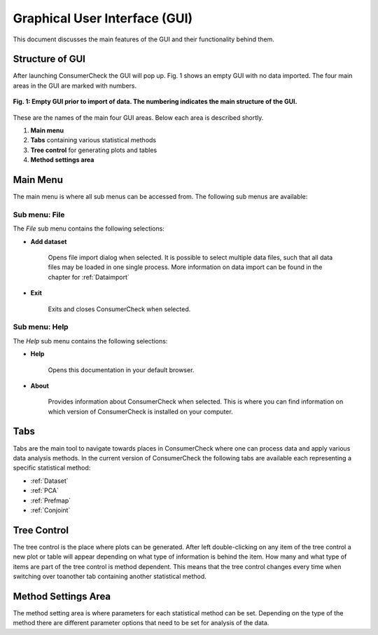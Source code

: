 .. ConsumerCheck user manual documentation master file, created by
   sphinx-quickstart on Thu Jan 05 10:37:07 2012.
   You can adapt this file completely to your liking, but it should at least
   contain the root `toctree` directive.

==============================
Graphical User Interface (GUI)
==============================

This document discusses the main features of the GUI and their functionality behind them.

Structure of  GUI
=================
After launching ConsumerCheck the GUI will pop up. Fig. 1 shows an empty GUI with no data imported. The four main areas in the
GUI are marked with numbers. 

.. figure:: images/emptyGUI.png
   :align: center
   
   **Fig. 1: Empty GUI prior to import of data. The numbering indicates the main structure of the GUI.**

These are the names of the main four GUI areas. Below each area is described shortly.  
 
1. **Main menu**
2. **Tabs** containing various statistical methods
3. **Tree control** for generating plots and tables
4. **Method settings area**

 
 
 
Main Menu
=========
The main menu is where all sub menus can be accessed from. The following sub menus are available:

**Sub menu: File**
------------------
The *File* sub menu contains the following selections:

- **Add dataset**

    Opens file import dialog when selected. It is possible to select multiple data files, such that all data files may be loaded in one single process. 
    More information on data import can be found in the chapter for :ref:`Dataimport`
    

- **Exit**

    Exits and closes ConsumerCheck when selected.

 

**Sub menu: Help**
------------------
The *Help* sub menu contains the following selections:

- **Help**

    Opens this documentation in your default browser.

- **About**

    Provides information about ConsumerCheck when selected. This is where you can find information on which version of ConsumerCheck is installed on your computer. 



Tabs
====
Tabs are the main tool to navigate towards places in ConsumerCheck where one can process data and apply various data analysis methods. In the current version of 
ConsumerCheck the following tabs are available each representing a specific statistical method:

- :ref:`Dataset`
- :ref:`PCA`
- :ref:`Prefmap`
- :ref:`Conjoint`


Tree Control
============
The tree control is the place where plots can be generated. After left double-clicking on any item of the tree control a new plot or table will appear 
depending on what type of information is behind the item. How many and what type of items are part of the tree control is method dependent. This means 
that the tree control changes every time when switching over toanother tab containing another statistical method.


Method Settings Area
====================
The method setting area is where parameters for each statistical method can be set. Depending on the type of the method there are different parameter options that need to be set
for analysis of the data.